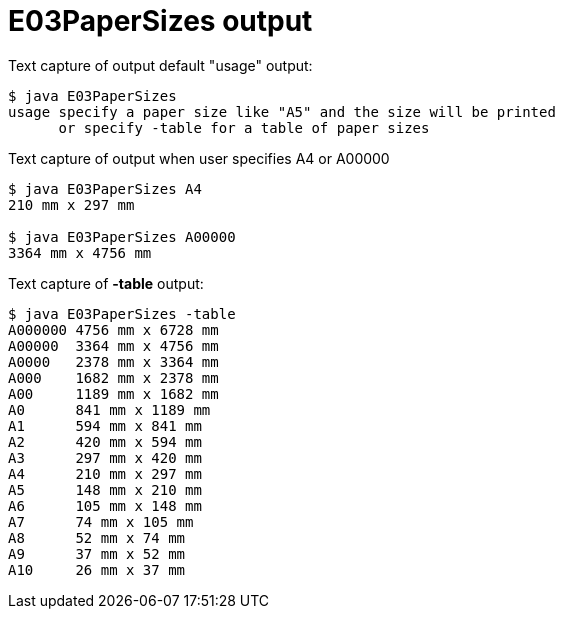 E03PaperSizes output
====================


Text capture of output default "usage" output:
....
$ java E03PaperSizes
usage specify a paper size like "A5" and the size will be printed
      or specify -table for a table of paper sizes
....


Text capture of output when user specifies A4 or A00000
....
$ java E03PaperSizes A4
210 mm x 297 mm

$ java E03PaperSizes A00000
3364 mm x 4756 mm
....

Text capture of *-table* output:
....
$ java E03PaperSizes -table
A000000	4756 mm x 6728 mm
A00000	3364 mm x 4756 mm
A0000	2378 mm x 3364 mm
A000	1682 mm x 2378 mm
A00	1189 mm x 1682 mm
A0	841 mm x 1189 mm
A1	594 mm x 841 mm
A2	420 mm x 594 mm
A3	297 mm x 420 mm
A4	210 mm x 297 mm
A5	148 mm x 210 mm
A6	105 mm x 148 mm
A7	74 mm x 105 mm
A8	52 mm x 74 mm
A9	37 mm x 52 mm
A10	26 mm x 37 mm
....
